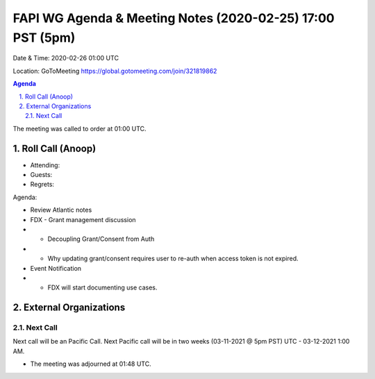 ===========================================
FAPI WG Agenda & Meeting Notes (2020-02-25) 17:00 PST (5pm)
===========================================
Date & Time: 2020-02-26 01:00 UTC

Location: GoToMeeting https://global.gotomeeting.com/join/321819862


.. sectnum:: 
   :suffix: .

.. contents:: Agenda

The meeting was called to order at 01:00 UTC. 

Roll Call (Anoop)
=====================

* Attending:  
* Guests: 
* Regrets:  

Agenda:

* Review Atlantic notes
* FDX - Grant management discussion
* * Decoupling Grant/Consent from Auth 
* * Why updating grant/consent requires user to re-auth when access token is not expired.
* Event Notification
* * FDX will start documenting use cases.
   

External Organizations 
==============================
  
Next Call
-----------------------
Next call will be an Pacific Call. 
Next Pacific call will be in two weeks (03-11-2021 @ 5pm PST) UTC - 03-12-2021 1:00 AM.  

* The meeting was adjourned at 01:48 UTC.